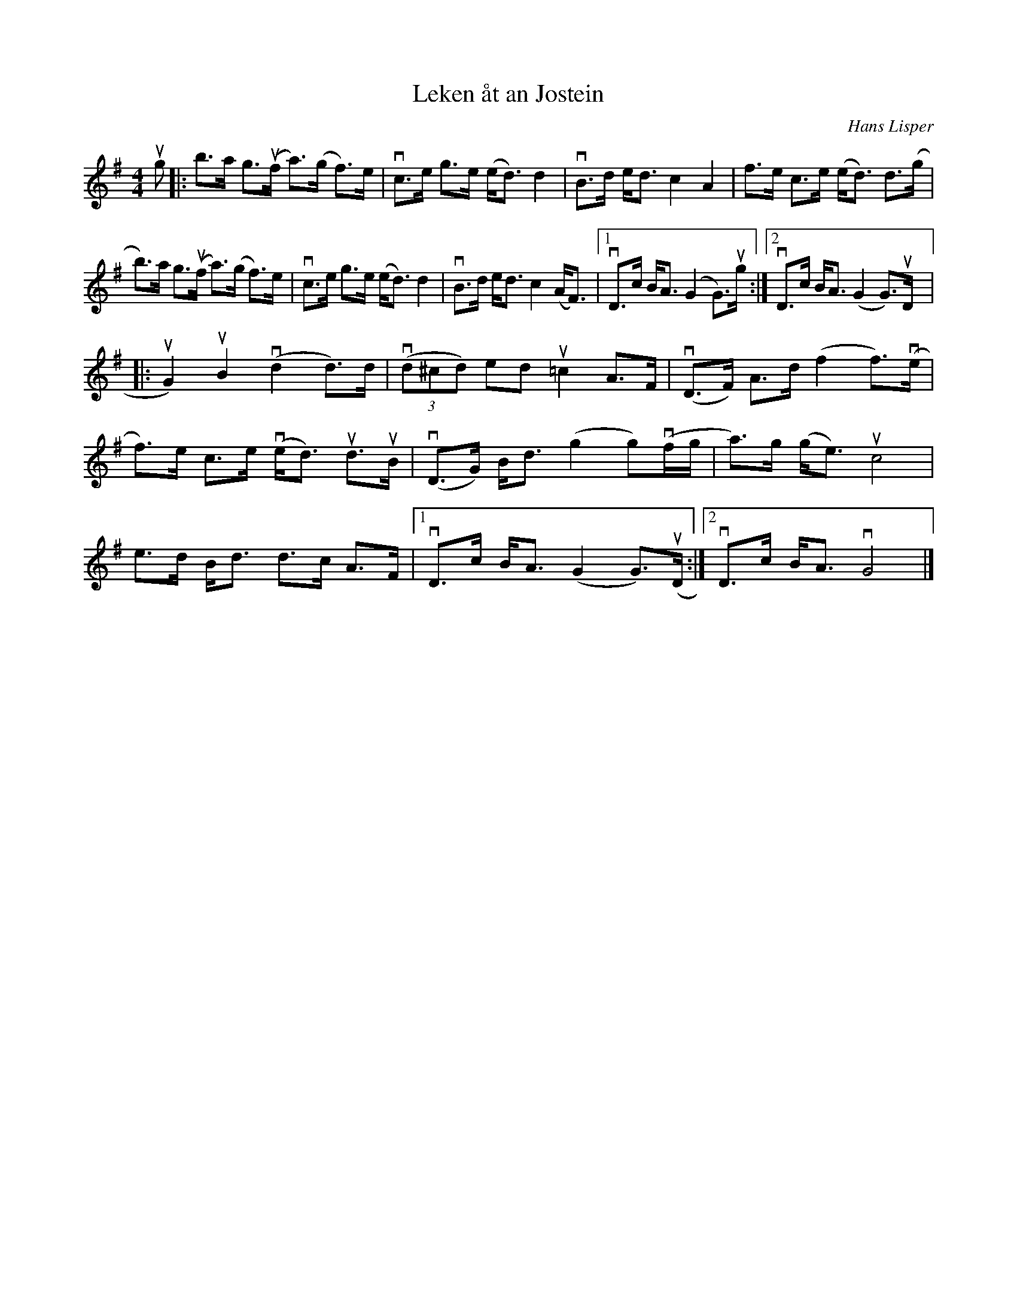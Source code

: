 %%abc-charset utf-8

X:1
T: Leken åt an Jostein
C: Hans Lisper
S: Utlärd av Kalle Almlöf
Z: Karin Arén
M: 4/4
L: 1/8
K: G
ug |: b>a g>u(f a)>(g f)>e | vc>e g>e (e<d) d2 | vB>d e<d c2 A2 | f>e c>e (e<d) d>(g | 
b)>a g>u(f a)>(g f)>e | vc>e g>e (e<d) d2 | vB>d e<d c2 (A<F) |1 vD>c B<A (G2 G)>ug :|2 vD>c B<A (G2 G)>uD |:
uG2) uB2 v(d2 d)>d | v(3(d^cd) ed u=c2 A>F | v(D>F) A>d (f2 f)>v(e | 
f)>e c>e v(e<d) ud>uB | v(D>G) B<d (g2 g)v(f/g/ | a)>g (g<e) uc4|
e>d B<d d>c A>F |1 vD>c B<A (G2 G)>u(D :|2 vD>c B<A vG4 |]

